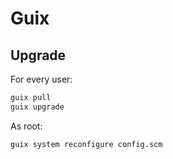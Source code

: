 * Guix

** Upgrade

For every user:

#+BEGIN_SRC sh
guix pull
guix upgrade
#+END_SRC

As root:

#+BEGIN_SRC sh
guix system reconfigure config.scm
#+END_SRC

